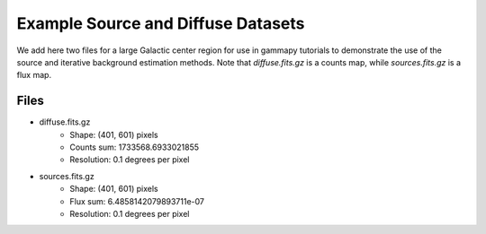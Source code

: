 Example Source and Diffuse Datasets
===================================

We add here two files for a large Galactic center region for use in gammapy tutorials to demonstrate the use of the source and
iterative background estimation methods. Note that `diffuse.fits.gz` is a counts map, while `sources.fits.gz` is a flux map.

Files
-----

* diffuse.fits.gz
	* Shape: (401, 601) pixels
	* Counts sum: 1733568.6933021855
	* Resolution: 0.1 degrees per pixel
* sources.fits.gz
	* Shape: (401, 601) pixels
	* Flux sum: 6.4858142079893711e-07
	* Resolution: 0.1 degrees per pixel


